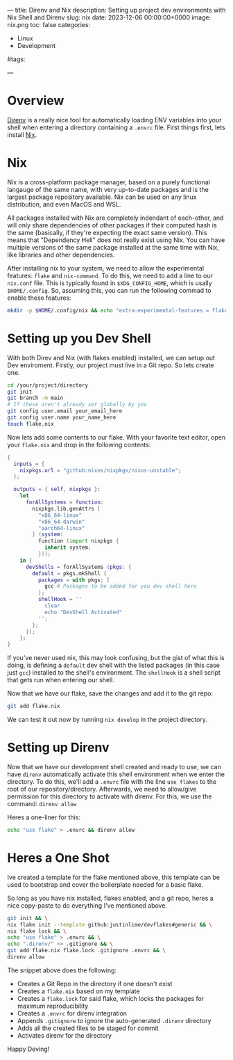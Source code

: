 ---
title: Direnv and Nix
description: Setting up project dev environments with Nix Shell and Direnv
slug: nix
date: 2023-12-06 00:00:00+0000
image: nix.png
toc: false
categories:
    - Linux
    - Development
#tags:
#    - Example Tag
---
* Overview
[[https://direnv.net/][Direnv]] is a really nice tool for automatically loading ENV variables into your shell when
entering a directory containing a ~.envrc~ file. First things first, lets install [[https://nixos.org/download][Nix]].

* Nix
Nix is a cross-platform package manager, based on a purely functional langauge of the same name,
with very up-to-date packages and is the largest package repository available.
Nix can be used on any linux distribution, and even MacOS and WSL. 

All packages installed with Nix are completely indendant of each-other, and will only share dependencies of other
packages if their computed hash is the same (basically, if they're expecting the exact same version). This means
that "Dependency Hell" does not really exist using Nix. You can have multiple versions of the same package installed
at the same time with Nix, like libraries and other dependencies.

After installing nix to your system, we need to allow the experimental features: ~flake~ and ~nix-command~.
To do this, we need to add a line to our ~nix.conf~ file. This is typically found in ~$XDG_CONFIG_HOME~, which
is usally ~$HOME/.config~. So, assuming this, you can run the following commad to enable these features:
#+begin_src bash
mkdir -p $HOME/.config/nix && echo "extra-experimental-features = flakes nix-command" > $HOME/.config/nix/nix.conf
#+end_src

* Setting up you Dev Shell
With both Direv and Nix (with flakes enabled) installed, we can setup out Dev enviroment.
Firstly, our project must live in a Git repo. So lets create one.
#+begin_src bash
cd /your/project/directory
git init
git branch -m main
# If these aren't already set globally by you
git config user.email your_email_here
git config user.name your_name_here
touch flake.nix
#+end_src
Now lets add some contents to our flake. With your favorite text editor, open your ~flake.nix~
and drop in the following contents:
#+begin_src nix
{
  inputs = {
    nixpkgs.url = "github:nixos/nixpkgs/nixos-unstable";
  };

  outputs = { self, nixpkgs }: 
    let
      forAllSystems = function:
        nixpkgs.lib.genAttrs [
          "x86_64-linux"
          "x86_64-darwin"
          "aarch64-linux"
        ] (system:
          function (import nixpkgs {
            inherit system;
          }));
    in {
      devShells = forAllSystems (pkgs: {
        default = pkgs.mkShell {
          packages = with pkgs; [
            gcc # Packages to be added for you dev shell here
          ];
          shellHook = ''
            clear
            echo "DevShell Activated"
          '';
        };
      });
    };
}
#+end_src
If you've never used nix, this may look confusing, but the gist of what this is doing, is defining a ~default~
dev shell with the listed packages (in this case just ~gcc~) installed to the shell's environment. The ~shellHook~
is a shell script that gets run when entering our shell.

Now that we have our flake, save the changes and add it to the git repo:
#+begin_src bash
git add flake.nix
#+end_src
We can test it out now by running ~nix develop~ in the project directory.

* Setting up Direnv
Now that we have our development shell created and ready to use, we can have ~direnv~ automatically activate
this shell environment when we enter the directory. To do this, we'll add a ~.envrc~ file with the line
~use flakes~ to the root of our repository/directory. Afterwards, we need to allow/give permission for
this directory to activate with direnv. For this, we use the command: ~direnv allow~

Heres a one-liner for this:
#+begin_src bash
echo "use flake" > .envrc && direnv allow
#+end_src
* Heres a One Shot
Ive created a template for the flake mentioned above, this template can be used
to bootstrap and cover the boilerplate needed for a basic flake.

So long as you have nix installed, flakes enabled, and a git repo, heres a nice
copy-paste to do everything I've mentioned above. 
#+begin_src bash
git init && \
nix flake init --template github:justinlime/devflakes#generic && \
nix flake lock && \
echo "use flake" > .envrc && \
echo ".direnv/" >> .gitignore && \
git add flake.nix flake.lock .gitignore .envrc && \
direnv allow
#+end_src
The snippet above does the following:
 - Creates a Git Repo in the directory if one doesn't exist
 - Creates a ~flake.nix~ based on my template
 - Creates a ~flake.lock~ for said flake, which locks the packages for maximum reproducibility
 - Creates a ~.envrc~ for direnv integration
 - Appends ~.gitignore~ to ignore the auto-generated ~.direnv~ directory
 - Adds all the created files to be staged for commit
 - Activates direnv for the directory

 Happy Deving!
